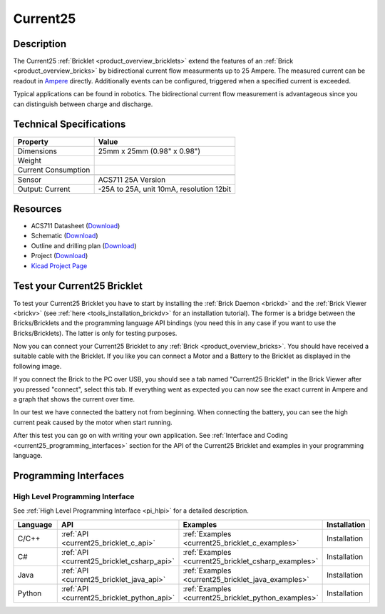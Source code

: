 .. _current25_bricklet:

Current25
=========


.. raw:: html

	{% from "macros.html" import tfdocstart, tfdocimg, tfdocend %}
	{{ tfdocstart() }}
	{{ tfdocimg("Bricklets/test.jpg", "test_k.jpg", "Bricklets/test.jpg", "Title #0") }}
	{{ tfdocimg("Bricklets/test.jpg", "test_k.jpg", "Bricklets/test.jpg", "Title #1") }}
	{{ tfdocimg("Bricklets/test.jpg", "test_k.jpg", "Bricklets/test.jpg", "Title #2") }}
	{{ tfdocimg("Bricklets/test.jpg", "test_k.jpg", "Bricklets/test.jpg", "Title #3") }}
	{{ tfdocimg("Bricklets/test.jpg", "test_k.jpg", "Bricklets/test.jpg", "Title #4") }}
	{{ tfdocimg("Bricklets/test.jpg", "test_k.jpg", "Bricklets/test.jpg", "Title #5") }}
	{{ tfdocend() }}

Description
-----------

The Current25 :ref:`Bricklet <product_overview_bricklets>` extend the features
of an :ref:`Brick <product_overview_bricks>` by bidirectional current flow
measurments up to 25 Ampere. 
The measured current can be readout in `Ampere <http://en.wikipedia.org/wiki/Ampere>`_ 
directly. Additionally events can be configured, triggered when a specified current is 
exceeded.

Typical applications can be found in robotics. The bidirectional current 
flow measurement is advantageous since you can distinguish between charge and discharge.

Technical Specifications
------------------------

================================  ============================================================
Property                          Value
================================  ============================================================
Dimensions                        25mm x 25mm (0.98" x 0.98")
Weight
Current Consumption
--------------------------------  ------------------------------------------------------------
--------------------------------  ------------------------------------------------------------
Sensor                            ACS711 25A Version
Output: Current                   -25A to 25A, unit 10mA, resolution 12bit
================================  ============================================================

Resources
---------

* ACS711 Datasheet (`Download <https://github.com/Tinkerforge/current25-bricklet/blob/master/datasheets/ACS711.pdf>`__)
* Schematic (`Download <https://github.com/Tinkerforge/current25-bricklet/raw/master/hardware/current-25-schematic.pdf>`__)
* Outline and drilling plan (`Download <../../_images/Dimensions/current25_bricklet_dimensions.png>`__)
* Project (`Download <https://github.com/Tinkerforge/current25-bricklet/zipball/master>`__)
* `Kicad Project Page <http://kicad.sourceforge.net/>`__


.. _current25_bricklet_test:

Test your Current25 Bricklet
----------------------------

To test your Current25 Bricklet you have to start by installing the
:ref:`Brick Daemon <brickd>` and the :ref:`Brick Viewer <brickv>`
(see :ref:`here <tools_installation_brickdv>` for an installation tutorial).
The former is a bridge between the Bricks/Bricklets and the programming
language API bindings (you need this in any case if you want to use the
Bricks/Bricklets). The latter is only for testing purposes.

Now you can connect your Current25 Bricklet to any
:ref:`Brick <product_overview_bricks>`. You should have received a suitable
cable with the Bricklet. If you like you can connect a Motor
and a Battery to the Bricklet as displayed in the following image.

.. image:: /Images/Bricks/Servo_Brick/servo_brick_test.jpg
   :scale: 100 %
   :alt: Master Brick with connected Current25 Bricklet, Battery and Motor
   :align: center
   :target: ../../_images/Bricklets/ambient_light_with_master_big.jpg

If you connect the Brick to the PC over USB,
you should see a tab named "Current25 Bricklet" in the Brick Viewer after you
pressed "connect", select this tab.
If everything went as expected you can now see the exact current in Ampere 
and a graph that shows the current over time. 


.. image:: /Images/Bricklets/current25_brickv.jpg
   :scale: 100 %
   :alt: Current25 Bricklet view in Brick Viewer
   :align: center
   :target: ../../_images/Bricklets/current25_brickv.jpg

In our test we have connected the battery not from beginning. 
When connecting the battery, you
can see the high current peak caused by the motor when start running.
   
After this test you can go on with writing your own application.
See :ref:`Interface and Coding <current25_programming_interfaces>` section for 
the API of the Current25 Bricklet and examples in your programming language.

.. _current25_programming_interfaces:

Programming Interfaces
----------------------

High Level Programming Interface
^^^^^^^^^^^^^^^^^^^^^^^^^^^^^^^^

See :ref:`High Level Programming Interface <pi_hlpi>` for a detailed description.

.. csv-table::
   :header: "Language", "API", "Examples", "Installation"
   :widths: 25, 8, 15, 12

   "C/C++", ":ref:`API <current25_bricklet_c_api>`", ":ref:`Examples <current25_bricklet_c_examples>`", "Installation"
   "C#", ":ref:`API <current25_bricklet_csharp_api>`", ":ref:`Examples <current25_bricklet_csharp_examples>`", "Installation"
   "Java", ":ref:`API <current25_bricklet_java_api>`", ":ref:`Examples <current25_bricklet_java_examples>`", "Installation"
   "Python", ":ref:`API <current25_bricklet_python_api>`", ":ref:`Examples <current25_bricklet_python_examples>`", "Installation"

